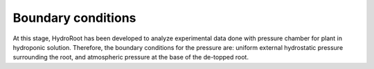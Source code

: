 Boundary conditions
-------------------

At this stage, HydroRoot has been developed to analyze experimental data done with pressure chamber for plant
in hydroponic solution. Therefore, the boundary conditions for the pressure are: uniform external hydrostatic pressure
surrounding the root, and atmospheric pressure at the base of the de-topped root.
